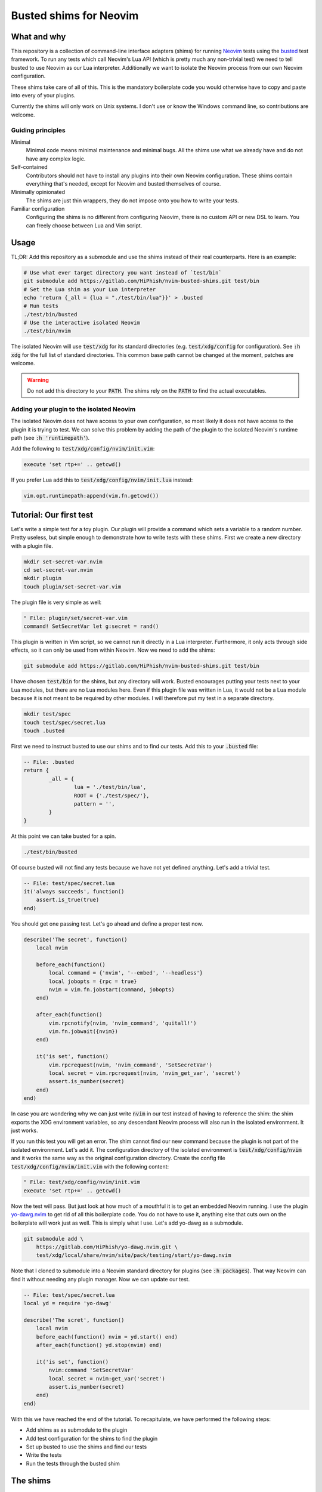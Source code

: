 .. default-role:: code

#########################
 Busted shims for Neovim
#########################


What and why
############

This repository is a collection of command-line interface adapters (shims) for
running Neovim_ tests using the busted_ test framework.  To run any tests which
call Neovim's Lua API (which is pretty much any non-trivial test) we need to
tell busted to use Neovim as our Lua interpreter.  Additionally we want to
isolate the Neovim process from our own Neovim configuration.

These shims take care of all of this.  This is the mandatory boilerplate code
you would otherwise have to copy and paste into every of your plugins.

Currently the shims will only work on Unix systems.  I don't use or know the
Windows command line, so contributions are welcome.


Guiding principles
==================

Minimal
   Minimal code means minimal maintenance and minimal bugs.  All the shims use
   what we already have and do not have any complex logic.

Self-contained
   Contributors should not have to install any plugins into their own Neovim
   configuration.  These shims contain everything that's needed, except for
   Neovim and busted themselves of course.

Minimally opinionated
   The shims are just thin wrappers, they do not impose onto you how to write
   your tests.

Familiar configuration
   Configuring the shims is no different from configuring Neovim, there is no
   custom API or new DSL to learn.  You can freely choose between Lua and Vim
   script.


Usage
#####

TL;DR: Add this repository as a submodule and use the shims instead of their
real counterparts.  Here is an example:

.. code:: sh

   # Use what ever target directory you want instead of `test/bin`
   git submodule add https://gitlab.com/HiPhish/nvim-busted-shims.git test/bin
   # Set the Lua shim as your Lua interpreter
   echo 'return {_all = {lua = "./test/bin/lua"}}' > .busted
   # Run tests
   ./test/bin/busted
   # Use the interactive isolated Neovim
   ./test/bin/nvim

The isolated Neovim will use `test/xdg` for its standard directories (e.g.
`test/xdg/config` for configuration).  See `:h xdg` for the full list of
standard directories.  This common base path cannot be changed at the moment,
patches are welcome.

.. warning::

   Do not add this directory to your `PATH`.  The shims rely on the `PATH` to
   find the actual executables.

Adding your plugin to the isolated Neovim
=========================================

The isolated Neovim does not have access to your own configuration, so most
likely it does not have access to the plugin it is trying to test.  We can
solve this problem by adding the path of the plugin to the isolated Neovim's
runtime path (see `:h 'runtimepath'`).

Add the following to `test/xdg/config/nvim/init.vim`:

.. code:: vim

   execute 'set rtp+=' .. getcwd()

If you prefer Lua add this to `test/xdg/config/nvim/init.lua` instead:

.. code:: lua

   vim.opt.runtimepath:append(vim.fn.getcwd())


Tutorial: Our first test
########################

Let's write a simple test for a toy plugin.  Our plugin will provide a command
which sets a variable to a random number.  Pretty useless, but simple enough to
demonstrate how to write tests with these shims.  First we create a new
directory with a plugin file.

.. code:: sh

   mkdir set-secret-var.nvim
   cd set-secret-var.nvim
   mkdir plugin
   touch plugin/set-secret-var.vim

The plugin file is very simple as well:

.. code:: vim

   " File: plugin/set/secret-var.vim
   command! SetSecretVar let g:secret = rand()

This plugin is written in Vim script, so we cannot run it directly in a Lua
interpreter.  Furthermore, it only acts through side effects, so it can only be
used from within Neovim.  Now we need to add the shims:

.. code:: sh

   git submodule add https://gitlab.com/HiPhish/nvim-busted-shims.git test/bin

I have chosen `test/bin` for the shims, but any directory will work.  Busted
encourages putting your tests next to your Lua modules, but there are no Lua
modules here.  Even if this plugin file was written in Lua, it would not be a
Lua module because it is not meant to be required by other modules.  I will
therefore put my test in a separate directory.

.. code:: sh

   mkdir test/spec
   touch test/spec/secret.lua
   touch .busted

First we need to instruct busted to use our shims and to find our tests.  Add
this to your `.busted` file:

.. code:: lua

   -- File: .busted
   return {
	   _all = {
		   lua = './test/bin/lua',
		   ROOT = {'./test/spec/'},
		   pattern = '',
	   }
   }

At this point we can take busted for a spin.

.. code:: lua

   ./test/bin/busted

Of course busted will not find any tests because we have not yet defined
anything.  Let's add a trivial test.

.. code:: lua

   -- File: test/spec/secret.lua
   it('always succeeds', function()
       assert.is_true(true)
   end)

You should get one passing test.  Let's go ahead and define a proper test now.

.. code:: lua

   describe('The secret', function()
       local nvim

       before_each(function()
           local command = {'nvim', '--embed', '--headless'}
           local jobopts = {rpc = true}
           nvim = vim.fn.jobstart(command, jobopts)
       end)

       after_each(function()
           vim.rpcnotify(nvim, 'nvim_command', 'quitall!')
           vim.fn.jobwait({nvim})
       end)

       it('is set', function()
           vim.rpcrequest(nvim, 'nvim_command', 'SetSecretVar')
           local secret = vim.rpcrequest(nvim, 'nvim_get_var', 'secret')
           assert.is_number(secret)
       end)
   end)

In case you are wondering why we can just write `nvim` in our test instead of
having to reference the shim: the shim exports the XDG environment variables,
so any descendant Neovim process will also run in the isolated environment.  It
just works.

If you run this test you will get an error.  The shim cannot find our new
command because the plugin is not part of the isolated environment.  Let's add
it.  The configuration directory of the isolated environment is
`test/xdg/config/nvim` and it works the same way as the original configuration
directory.  Create the config file `test/xdg/config/nvim/init.vim` with the
following content:

.. code:: vim

   " File: test/xdg/config/nvim/init.vim
   execute 'set rtp+=' .. getcwd()

Now the test will pass.  But just look at how much of a mouthful it is to get
an embedded Neovim running.  I use the plugin yo-dawg.nvim_ to get rid of all
this boilerplate code.  You do not have to use it, anything else that cuts own
on the boilerplate will work just as well.  This is simply what I use.  Let's
add yo-dawg as a submodule.

.. code:: sh

   git submodule add \
       https://gitlab.com/HiPhish/yo-dawg.nvim.git \
       test/xdg/local/share/nvim/site/pack/testing/start/yo-dawg.nvim

Note that I cloned to submodule into a Neovim standard directory for plugins
(see `:h packages`).  That way Neovim can find it without needing any plugin
manager.  Now we can update our test.

.. code:: lua

   -- File: test/spec/secret.lua
   local yd = require 'yo-dawg'

   describe('The scret', function()
       local nvim
       before_each(function() nvim = yd.start() end)
       after_each(function() yd.stop(nvim) end)

       it('is set', function()
           nvim:command 'SetSecretVar'
           local secret = nvim:get_var('secret')
           assert.is_number(secret)
       end)
   end)

With this we have reached the end of the tutorial.  To recapitulate, we have
performed the following steps:

- Add shims as as submodule to the plugin
- Add test configuration for the shims to find the plugin
- Set up busted to use the shims and find our tests
- Write the tests
- Run the tests through the busted shim


The shims
#########

There are three shims:

- `busted` calls Luarocks to temporarily set up the `PATH` to find the real
  busted executable
- `lua` is the most complex shim, it invokes Neovim set up to act as a Lua
  interpreter
- `nvim` invokes Neovim isolated from your personal configuration


busted
======

This is the main shim, it depends on Luarocks and busted.  The `luarocks`
executable must be in your `PATH`.  It calls Luarocks to adjust the `PATH` to
include Lua 5.1 executables, then passes all its arguments to the real busted
command.

This shim is mostly meant for automated tooling which can only take a path to
one executable file, such as neotest-busted_.

lua
===

If your test depends on Neovim's Lua API you have to instruct busted to use
Neovim as your Lua interpreter.  Neovim has the `-l` flag (see `:h -l`) which
makes Neovim act as an interpreter for Lua scripts.  However, busted expects
the interpreter to have the same command-line interface as the standalone Lua
interpreter.  This shim acts as an adapter that translates between the two
interfaces.

Busted will not pick up the Lua shim on its own, you have to instruct it which
Lua executable to use.  You can add something like this to your `.busted` file:

.. code:: lua

   return {
	   _all = {
		   lua = './test/bin/lua',
	   },
   }


nvim
====

This shim exists for convenience only.  If you want to manually try out your
plugin in the isolated Neovim you can call this shim.  All it does is set up
the XDG environment variables and then pass on all command-line arguments to
Neovim.



Recipes
#######

The following section contains my personal collections of tricks of the trade.
If you have any of your to add you are welcome to contribute.


Configure the isolated Neovim
=============================

If you need some initial configuration for your plugin in the isolated
environment you can add it to `test/xdg/config/nvim` like any other
configuration.

Managing dependencies
=====================

If your plugin depends on some other plugin you will need to add that other
plugin to the isolated environment.  I like to use Git submodules for that.
Let's say your plugin depends on nvim-treesitter_, then you would add it like
this:

.. code:: sh

   git submodule add https://github.com/nvim-treesitter/nvim-treesitter \
      test/xdg/local/share/nvim/site/pack/testing/start/nvim-treesitter

See `:h packages` for more information on how to manually add packages.  If you
want to updated the dependency you can execute this command:

.. code:: sh

   git submodule update --remote \
      test/xdg/local/share/nvim/site/pack/testing/start/nvim-treesitter

See `git-submodule(1)` for information on Git submodules.

Embedded Neovim inside tests
============================

For some complex tests you might have to run an embedded Neovim process from
within your test and remotely control it through the RPC API (see `:h api`).
You could start the process yourself and send the messages, but there will be a
lot of boilerplate code.  I recommend the plugin `yo-dawg.nvim`_ for this.

.. code:: lua

   local yd = require 'yo-dawg'

   describe('File type tests', function()
       local nvim

       before_each(function()
           nvim = yd.start()
       end)

       after_each(function()
           yd.stop(nvim)
       end)

       it('recognizes the file type', function()
           nvim:command('edit some_file.vim')
           local ft = nvim:get_option_value('filetype', {})
           assert.are.equal('vim', ft)
       end)
   end)

Before each test we use `yd.start` to create an embedded Neovim process and we
bind it to the variable `nvim`.  After each test we clean up by stopping the
embedded process.  During each test we can call the Neovim API through methods
on the `nvim` object.  There is a 1:1 correspondence between an API function
and a method: the name of the method is the name of the function minus the
`nvim_` prefix.

For more information pleas refer to the yo-dawg.nvim documentation.

Add your own assertions
=======================

You can add your own busted configurations by adding them to the isolated
Neovim configuration.  The `init.lua` file is a good place, but personally I
prefer a separate file like `plugin/busted.lua`.

.. code:: lua

   -- Custom configuration for busted

   -- If busted is not available this configuration is not running as part of a
   -- test, so there is nothing to do.
   local success, say = pcall(require, 'say')
   if not success then
       return
   end
   local assert = require 'luassert'

   -- This table is only used as a unique identifier
   local NVIM_STATE_KEY = {}

   ---Add the Neovim client to the current test state.
   local function nvim_client(state, args, _level)
       assert(args.n > 0, "No Neovim channel provided to the modifier")
       assert(rawget(state, NVIM_STATE_KEY) == nil, "Neovim client already set")
       rawset(state, NVIM_STATE_KEY, args[1])
       return state
   end

   ---Assert that the current buffer has the expected file type
   local function has_filetype(state, args, _level)
       local nvim = rawget(state, NVIM_STATE_KEY)
       local filetype = args[1]

       return filetype == nvim:get_option_value('filetype', {})
   end

   -- Register custom messages
   say:set('assertion.has_filetype.positive', 'Expected file type %s')
   say:set('assertion.has_filetype.negative', 'File type should have been %s')

   -- Register custom modifier
   assert:register('modifier', 'nvim', nvim_client)

   -- Register custom assertion
   assert:register(
       'assertion', 'has_filetype', has_filetype,
       'assertion.has_filetype.positive', 'assertion.has_filetype.negative'
   )

This script has a guard at the beginning which will abort execution of the
script if the libraries from busted are not available.  This lets you use the
`nvim` shim interactively without the busted code throwing errors.

With the custom modifier and assertion we can write assertions which are much
more concise and readable.

.. code:: lua

    it('recognizes the file type', function()
        nvim:command('edit some_file.vim')
        assert.nvim(nvim).has_filetype('vim')
    end)

Refer to the busted documentation for details on how to write custom modifiers
and assertions.


Further reading
###############

Articles and blog posts
=======================

- `Testing Neovim plugins with Busted <https://hiphish.github.io/blog/2024/01/29/testing-neovim-plugins-with-busted/>`__
- `Using Neovim as Lua interpreter with Luarocks <https://zignar.net/2023/01/21/using-luarocks-as-lua-interpreter-with-luarocks/>`__

Similar projects
================

nlua_
   Another command-line interpreter adapter, but written in Lua instead.

neotest-busted_
   Busted adapter for the neotest_ plugin.
   
plenary.nvim_
   Contains among other things its own implementation of busted.  Since this is
   not the real busted it does not require any shims.

mini.test_
   Test framework specific to Neovim.


License
#######

All code is released under the terms of the Unlicense.  See the LICENSE_ file
for details.  I don't know if something this simple even needs a license, but
here you have one just in case.


.. _Neovim: https://neovim.io/
.. _busted: https://lunarmodules.github.io/busted/
.. _neotest-busted: https://gitlab.com/HiPhish/neotest-busted
.. _nvim-treesitter: https://github.com/nvim-treesitter/nvim-treesitter
.. _yo-dawg.nvim: https://gitlab.com/HiPhish/yo-dawg.nvim
.. _nlua: https://github.com/mfussenegger/nlua
.. _neotest: https://github.com/nvim-neotest/neotest
.. _plenary.nvim: https://github.com/nvim-lua/plenary.nvim
.. _mini.test: https://github.com/echasnovski/mini.test
.. _LICENSE: LICENSE.txt
